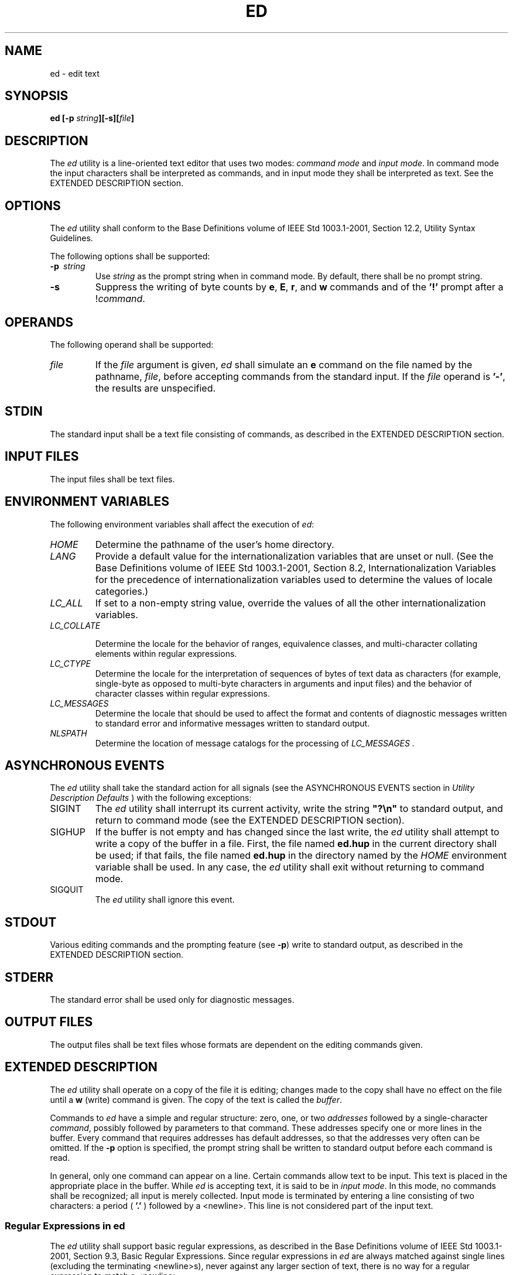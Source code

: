 .\" Copyright (c) 2001-2003 The Open Group, All Rights Reserved 
.TH "ED" 1 2003 "IEEE/The Open Group" "POSIX Programmer's Manual"
.\" ed 
.SH NAME
ed \- edit text
.SH SYNOPSIS
.LP
\fBed\fP \fB[\fP\fB-p\fP \fIstring\fP\fB][\fP\fB-s\fP\fB][\fP\fIfile\fP\fB]\fP
.SH DESCRIPTION
.LP
The \fIed\fP utility is a line-oriented text editor that uses two
modes: \fIcommand mode\fP and \fIinput mode\fP. In command
mode the input characters shall be interpreted as commands, and in
input mode they shall be interpreted as text. See the EXTENDED
DESCRIPTION section.
.SH OPTIONS
.LP
The \fIed\fP utility shall conform to the Base Definitions volume
of IEEE\ Std\ 1003.1-2001, Section 12.2, Utility Syntax Guidelines.
.LP
The following options shall be supported:
.TP 7
\fB-p\ \fP \fIstring\fP
Use \fIstring\fP as the prompt string when in command mode. By default,
there shall be no prompt string.
.TP 7
\fB-s\fP
Suppress the writing of byte counts by \fBe\fP, \fBE\fP, \fBr\fP,
and \fBw\fP commands and of the \fB'!'\fP prompt after
a !\fIcommand\fP.
.sp
.SH OPERANDS
.LP
The following operand shall be supported:
.TP 7
\fIfile\fP
If the \fIfile\fP argument is given, \fIed\fP shall simulate an \fBe\fP
command on the file named by the pathname,
\fIfile\fP, before accepting commands from the standard input. If
the \fIfile\fP operand is \fB'-'\fP, the results are
unspecified.
.sp
.SH STDIN
.LP
The standard input shall be a text file consisting of commands, as
described in the EXTENDED DESCRIPTION section.
.SH INPUT FILES
.LP
The input files shall be text files.
.SH ENVIRONMENT VARIABLES
.LP
The following environment variables shall affect the execution of
\fIed\fP:
.TP 7
\fIHOME\fP
Determine the pathname of the user's home directory.
.TP 7
\fILANG\fP
Provide a default value for the internationalization variables that
are unset or null. (See the Base Definitions volume of
IEEE\ Std\ 1003.1-2001, Section 8.2, Internationalization Variables
for
the precedence of internationalization variables used to determine
the values of locale categories.)
.TP 7
\fILC_ALL\fP
If set to a non-empty string value, override the values of all the
other internationalization variables.
.TP 7
\fILC_COLLATE\fP
.sp
Determine the locale for the behavior of ranges, equivalence classes,
and multi-character collating elements within regular
expressions.
.TP 7
\fILC_CTYPE\fP
Determine the locale for the interpretation of sequences of bytes
of text data as characters (for example, single-byte as
opposed to multi-byte characters in arguments and input files) and
the behavior of character classes within regular
expressions.
.TP 7
\fILC_MESSAGES\fP
Determine the locale that should be used to affect the format and
contents of diagnostic messages written to standard error and
informative messages written to standard output.
.TP 7
\fINLSPATH\fP
Determine the location of message catalogs for the processing of \fILC_MESSAGES
\&.\fP 
.sp
.SH ASYNCHRONOUS EVENTS
.LP
The \fIed\fP utility shall take the standard action for all signals
(see the ASYNCHRONOUS EVENTS section in \fIUtility Description Defaults\fP
) with the following exceptions:
.TP 7
SIGINT
The \fIed\fP utility shall interrupt its current activity, write the
string \fB"?\\n"\fP to standard output, and return to
command mode (see the EXTENDED DESCRIPTION section).
.TP 7
SIGHUP
If the buffer is not empty and has changed since the last write, the
\fIed\fP utility shall attempt to write a copy of the
buffer in a file. First, the file named \fBed.hup\fP in the current
directory shall be used; if that fails, the file named
\fBed.hup\fP in the directory named by the \fIHOME\fP environment
variable shall be used. In any case, the \fIed\fP utility
shall exit without returning to command mode.
.TP 7
SIGQUIT
The \fIed\fP utility shall ignore this event.
.sp
.SH STDOUT
.LP
Various editing commands and the prompting feature (see \fB-p\fP)
write to standard output, as described in the EXTENDED
DESCRIPTION section.
.SH STDERR
.LP
The standard error shall be used only for diagnostic messages.
.SH OUTPUT FILES
.LP
The output files shall be text files whose formats are dependent on
the editing commands given.
.SH EXTENDED DESCRIPTION
.LP
The \fIed\fP utility shall operate on a copy of the file it is editing;
changes made to the copy shall have no effect on the
file until a \fBw\fP (write) command is given. The copy of the text
is called the \fIbuffer\fP.
.LP
Commands to \fIed\fP have a simple and regular structure: zero, one,
or two \fIaddresses\fP followed by a single-character
\fIcommand\fP, possibly followed by parameters to that command. These
addresses specify one or more lines in the buffer. Every
command that requires addresses has default addresses, so that the
addresses very often can be omitted. If the \fB-p\fP option is
specified, the prompt string shall be written to standard output before
each command is read.
.LP
In general, only one command can appear on a line. Certain commands
allow text to be input. This text is placed in the
appropriate place in the buffer. While \fIed\fP is accepting text,
it is said to be in \fIinput mode\fP. In this mode, no
commands shall be recognized; all input is merely collected. Input
mode is terminated by entering a line consisting of two
characters: a period ( \fB'.'\fP ) followed by a <newline>. This line
is not considered part of the input text.
.SS Regular Expressions in ed
.LP
The \fIed\fP utility shall support basic regular expressions, as described
in the Base Definitions volume of
IEEE\ Std\ 1003.1-2001, Section 9.3, Basic Regular Expressions. Since
regular expressions in \fIed\fP are always matched against single
lines (excluding the terminating <newline>s), never
against any larger section of text, there is no way for a regular
expression to match a <newline>.
.LP
A null RE shall be equivalent to the last RE encountered.
.LP
Regular expressions are used in addresses to specify lines, and in
some commands (for example, the \fBs\fP substitute command)
to specify portions of a line to be substituted.
.SS Addresses in ed
.LP
Addressing in \fIed\fP relates to the current line. Generally, the
current line is the last line affected by a command. The
current line number is the address of the current line. If the edit
buffer is not empty, the initial value for the current line
shall be the last line in the edit buffer; otherwise, zero.
.LP
Addresses shall be constructed as follows:
.IP " 1." 4
The period character ( \fB'.'\fP ) shall address the current line.
.LP
.IP " 2." 4
The dollar sign character ( \fB'$'\fP ) shall address the last line
of the edit buffer.
.LP
.IP " 3." 4
The positive decimal number \fIn\fP shall address the \fIn\fPth line
of the edit buffer.
.LP
.IP " 4." 4
The apostrophe-x character pair ( \fB"'x"\fP ) shall address the line
marked with the mark name character \fIx\fP, which
shall be a lowercase letter from the portable character set. It shall
be an error if the character has not been set to mark a line
or if the line that was marked is not currently present in the edit
buffer.
.LP
.IP " 5." 4
A BRE enclosed by slash characters ( \fB'/'\fP ) shall address the
first line found by searching forwards from the line
following the current line toward the end of the edit buffer and stopping
at the first line for which the line excluding the
terminating <newline> matches the BRE. The BRE consisting of a null
BRE delimited by a pair of slash characters shall address
the next line for which the line excluding the terminating <newline>
matches the last BRE encountered. In addition, the
second slash can be omitted at the end of a command line. Within the
BRE, a backslash-slash pair ( \fB"\\/"\fP ) shall represent
a literal slash instead of the BRE delimiter. If necessary, the search
shall wrap around to the beginning of the buffer and
continue up to and including the current line, so that the entire
buffer is searched.
.LP
.IP " 6." 4
A BRE enclosed by question-mark characters ( \fB'?'\fP ) shall address
the first line found by searching backwards from the
line preceding the current line toward the beginning of the edit buffer
and stopping at the first line for which the line excluding
the terminating <newline> matches the BRE. The BRE consisting of a
null BRE delimited by a pair of question-mark characters (
\fB"??"\fP ) shall address the previous line for which the line excluding
the terminating <newline> matches the last BRE
encountered. In addition, the second question-mark can be omitted
at the end of a command line. Within the BRE, a
backslash-question-mark pair ( \fB"\\?"\fP ) shall represent a literal
question mark instead of the BRE delimiter. If necessary,
the search shall wrap around to the end of the buffer and continue
up to and including the current line, so that the entire buffer
is searched.
.LP
.IP " 7." 4
A plus-sign ( \fB'+'\fP ) or hyphen character ( \fB'-'\fP ) followed
by a decimal number shall address the current line
plus or minus the number. A plus-sign or hyphen character not followed
by a decimal number shall address the current line plus or
minus 1.
.LP
.LP
Addresses can be followed by zero or more address offsets, optionally
<blank>-separated. Address offsets are constructed
as follows:
.IP " *" 3
A plus-sign or hyphen character followed by a decimal number shall
add or subtract, respectively, the indicated number of lines
to or from the address. A plus-sign or hyphen character not followed
by a decimal number shall add or subtract 1 to or from the
address.
.LP
.IP " *" 3
A decimal number shall add the indicated number of lines to the address.
.LP
.LP
It shall not be an error for an intermediate address value to be less
than zero or greater than the last line in the edit
buffer. It shall be an error for the final address value to be less
than zero or greater than the last line in the edit buffer. It
shall be an error if a search for a BRE fails to find a matching line.
.LP
Commands accept zero, one, or two addresses. If more than the required
number of addresses are provided to a command that
requires zero addresses, it shall be an error. Otherwise, if more
than the required number of addresses are provided to a command,
the addresses specified first shall be evaluated and then discarded
until the maximum number of valid addresses remain, for the
specified command.
.LP
Addresses shall be separated from each other by a comma ( \fB','\fP
) or semicolon character ( \fB';'\fP ). In the case of
a semicolon separator, the current line ( \fB'.'\fP ) shall be set
to the first address, and only then will the second address
be calculated. This feature can be used to determine the starting
line for forwards and backwards searches; see rules 5. and 6.
.LP
Addresses can be omitted on either side of the comma or semicolon
separator, in which case the resulting address pairs shall be
as follows:
.TS C
center; l l.
\fBSpecified\fP	\fBResulting\fP
,	1 , $,
addr	1 , addr
addr ,	addr , addr
;	. ; $
; addr	. ; addr
addr ;	addr ; addr
.TE
.LP
Any <blank>s included between addresses, address separators, or address
offsets shall be ignored.
.SS Commands in ed
.LP
In the following list of \fIed\fP commands, the default addresses
are shown in parentheses. The number of addresses shown in
the default shall be the number expected by the command. The parentheses
are not part of the address; they show that the given
addresses are the default.
.LP
It is generally invalid for more than one command to appear on a line.
However, any command (except \fBe\fP, \fBE\fP,
\fBf\fP, \fBq\fP, \fBQ\fP, \fBr\fP, \fBw\fP, and \fB!\fP) can be suffixed
by the letter \fBl\fP, \fBn\fP, or \fBp\fP; in
which case, except for the \fBl\fP, \fBn\fP, and \fBp\fP commands,
the command shall be executed and then the new current line
shall be written as described below under the \fBl\fP, \fBn\fP, and
\fBp\fP commands. When an \fBl\fP, \fBn\fP, or \fBp\fP
suffix is used with an \fBl\fP, \fBn\fP, or \fBp\fP command, the command
shall write to standard output as described below, but
it is unspecified whether the suffix writes the current line again
in the requested format or whether the suffix has no effect. For
example, the \fBpl\fP command (base \fBp\fP command with an \fBl\fP
suffix) shall either write just the current line or write it
twice-once as specified for \fBp\fP and once as specified for \fBl\fP.
Also, the \fBg\fP, \fBG\fP, \fBv\fP, and \fBV\fP
commands shall take a command as a parameter.
.LP
Each address component can be preceded by zero or more <blank>s. The
command letter can be preceded by zero or more
<blank>s. If a suffix letter ( \fBl\fP, \fBn\fP, or \fBp\fP) is given,
the application shall ensure that it immediately
follows the command.
.LP
The \fBe\fP, \fBE\fP, \fBf\fP, \fBr\fP, and \fBw\fP commands shall
take an optional \fIfile\fP parameter, separated from
the command letter by one or more <blank>s.
.LP
If changes have been made in the buffer since the last \fBw\fP command
that wrote the entire buffer, \fIed\fP shall warn the
user if an attempt is made to destroy the editor buffer via the \fBe\fP
or \fBq\fP commands. The \fIed\fP utility shall write
the string:
.sp
.RS
.nf

\fB"?\\n"
\fP
.fi
.RE
.LP
(followed by an explanatory message if \fIhelp mode\fP has been enabled
via the \fBH\fP command) to standard output and shall
continue in command mode with the current line number unchanged. If
the \fBe\fP or \fBq\fP command is repeated with no
intervening command, it shall take effect.
.LP
If a terminal disconnect is detected:
.IP " *" 3
If the buffer is not empty and has changed since the last write, the
\fIed\fP utility shall attempt to write a copy of the
buffer to a file named \fBed.hup\fP in the current directory. If this
write fails, \fIed\fP shall attempt to write a copy of the
buffer to a filename \fBed.hup\fP in the directory named by the \fIHOME\fP
environment variable. If both these attempts fail,
\fIed\fP shall exit without saving the buffer.
.LP
.IP " *" 3
The \fIed\fP utility shall not write the file to the currently remembered
pathname or return to command mode, and shall
terminate with a non-zero exit status.
.LP
.LP
If an end-of-file is detected on standard input:
.IP " *" 3
If the \fIed\fP utility is in input mode, \fIed\fP shall terminate
input mode and return to command mode. It is unspecified if
any partially entered lines (that is, input text without a terminating
<newline>) are discarded from the input text.
.LP
.IP " *" 3
If the \fIed\fP utility is in command mode, it shall act as if a \fBq\fP
command had been entered.
.LP
.LP
If the closing delimiter of an RE or of a replacement string (for
example, \fB'/'\fP ) in a \fBg\fP, \fBG\fP, \fBs\fP,
\fBv\fP, or \fBV\fP command would be the last character before a <newline>,
that delimiter can be omitted, in which case
the addressed line shall be written. For example, the following pairs
of commands are equivalent:
.sp
.RS
.nf

\fBs/s1/s2   s/s1/s2/p
g/s1      g/s1/p
?s1       ?s1?
\fP
.fi
.RE
.LP
If an invalid command is entered, \fIed\fP shall write the string:
.sp
.RS
.nf

\fB"?\\n"
\fP
.fi
.RE
.LP
(followed by an explanatory message if \fIhelp mode\fP has been enabled
via the \fBH\fP command) to standard output and shall
continue in command mode with the current line number unchanged.
.SS Append Command
.TP 7
\fISynopsis\fP:
.sp
.RS
.nf

\fB(.)a
<\fP\fItext\fP\fB>
\&.
\fP
.fi
.RE
.sp
.LP
The \fBa\fP command shall read the given text and append it after
the addressed line; the current line number shall become the
address of the last inserted line or, if there were none, the addressed
line. Address 0 shall be valid for this command; it shall
cause the appended text to be placed at the beginning of the buffer.
.SS Change Command
.TP 7
\fISynopsis\fP:
.sp
.RS
.nf

\fB(.,.)c
<\fP\fItext\fP\fB>
\&.
\fP
.fi
.RE
.sp
.LP
The \fBc\fP command shall delete the addressed lines, then accept
input text that replaces these lines; the current line shall
be set to the address of the last line input; or, if there were none,
at the line after the last line deleted; if the lines deleted
were originally at the end of the buffer, the current line number
shall be set to the address of the new last line; if no lines
remain in the buffer, the current line number shall be set to zero.
Address 0 shall be valid for this command; it shall be
interpreted as if address 1 were specified.
.SS Delete Command
.TP 7
\fISynopsis\fP:
.sp
.RS
.nf

\fB(.,.)d
\fP
.fi
.RE
.sp
.LP
The \fBd\fP command shall delete the addressed lines from the buffer.
The address of the line after the last line deleted shall
become the current line number; if the lines deleted were originally
at the end of the buffer, the current line number shall be set
to the address of the new last line; if no lines remain in the buffer,
the current line number shall be set to zero.
.SS Edit Command
.TP 7
\fISynopsis\fP:
.sp
.RS
.nf

\fBe\fP \fB[\fP\fIfile\fP\fB]\fP
.fi
.RE
.sp
.LP
The \fBe\fP command shall delete the entire contents of the buffer
and then read in the file named by the pathname \fIfile\fP.
The current line number shall be set to the address of the last line
of the buffer. If no pathname is given, the currently
remembered pathname, if any, shall be used (see the \fBf\fP command).
The number of bytes read shall be written to standard
output, unless the \fB-s\fP option was specified, in the following
format:
.sp
.RS
.nf

\fB"%d\\n", <\fP\fInumber of bytes read\fP\fB>
\fP
.fi
.RE
.LP
The name \fIfile\fP shall be remembered for possible use as a default
pathname in subsequent \fBe\fP, \fBE\fP, \fBr\fP, and
\fBw\fP commands. If \fIfile\fP is replaced by \fB'!'\fP, the rest
of the line shall be taken to be a shell command line
whose output is to be read. Such a shell command line shall not be
remembered as the current \fIfile\fP. All marks shall be
discarded upon the completion of a successful \fBe\fP command. If
the buffer has changed since the last time the entire buffer was
written, the user shall be warned, as described previously.
.SS Edit Without Checking Command
.TP 7
\fISynopsis\fP:
.sp
.RS
.nf

\fBE\fP \fB[\fP\fIfile\fP\fB]\fP
.fi
.RE
.sp
.LP
The \fBE\fP command shall possess all properties and restrictions
of the \fBe\fP command except that the editor shall not
check to see whether any changes have been made to the buffer since
the last \fBw\fP command.
.SS Filename Command
.TP 7
\fISynopsis\fP:
.sp
.RS
.nf

\fBf\fP \fB[\fP\fIfile\fP\fB]\fP
.fi
.RE
.sp
.LP
If \fIfile\fP is given, the \fBf\fP command shall change the currently
remembered pathname to \fIfile\fP; whether the name is
changed or not, it shall then write the (possibly new) currently remembered
pathname to the standard output in the following
format:
.sp
.RS
.nf

\fB"%s\\n", <\fP\fIpathname\fP\fB>
\fP
.fi
.RE
.LP
The current line number shall be unchanged.
.SS Global Command
.TP 7
\fISynopsis\fP:
.sp
.RS
.nf

\fB(1,$)g/\fP\fIRE\fP\fB/\fP\fIcommand list\fP
.fi
.RE
.sp
.LP
In the \fBg\fP command, the first step shall be to mark every line
for which the line excluding the terminating <newline>
matches the given RE. Then, going sequentially from the beginning
of the file to the end of the file, the given \fIcommand list\fP
shall be executed for each marked line, with the current line number
set to the address of that line. Any line modified by the
\fIcommand list\fP shall be unmarked. When the \fBg\fP command completes,
the current line number shall have the value assigned
by the last command in the \fIcommand list\fP. If there were no matching
lines, the current line number shall not be changed. A
single command or the first of a list of commands shall appear on
the same line as the global command. All lines of a multi-line
list except the last line shall be ended with a backslash preceding
the terminating <newline>; the \fBa\fP, \fBi\fP, and
\fBc\fP commands and associated input are permitted. The \fB'.'\fP
terminating input mode can be omitted if it would be the
last line of the \fIcommand list\fP. An empty \fIcommand list\fP shall
be equivalent to the \fBp\fP command. The use of the
\fBg\fP, \fBG\fP, \fBv\fP, \fBV\fP, and \fB!\fP commands in the \fIcommand
list\fP produces undefined results. Any character
other than <space> or <newline> can be used instead of a slash to
delimit the RE. Within the RE, the RE delimiter
itself can be used as a literal character if it is preceded by a backslash.
.SS Interactive Global Command
.TP 7
\fISynopsis\fP:
.sp
.RS
.nf

\fB(1,$)G/\fP\fIRE\fP\fB/
\fP
.fi
.RE
.sp
.LP
In the \fBG\fP command, the first step shall be to mark every line
for which the line excluding the terminating <newline>
matches the given RE. Then, for every such line, that line shall be
written, the current line number shall be set to the address of
that line, and any one command (other than one of the \fBa\fP, \fBc\fP,
\fBi\fP, \fBg\fP, \fBG\fP, \fBv\fP, and \fBV\fP
commands) shall be read and executed. A <newline> shall act as a null
command (causing no action to be taken on the current
line); an \fB'&'\fP shall cause the re-execution of the most recent
non-null command executed within the current invocation
of \fBG\fP. Note that the commands input as part of the execution
of the \fBG\fP command can address and affect any lines in the
buffer. Any line modified by the command shall be unmarked. The final
value of the current line number shall be the value set by
the last command successfully executed. (Note that the last command
successfully executed shall be the \fBG\fP command itself if a
command fails or the null command is specified.) If there were no
matching lines, the current line number shall not be changed. The
\fBG\fP command can be terminated by a SIGINT signal. Any character
other than <space> or <newline> can be used
instead of a slash to delimit the RE and the replacement. Within the
RE, the RE delimiter itself can be used as a literal character
if it is preceded by a backslash.
.SS Help Command
.TP 7
\fISynopsis\fP:
.sp
.RS
.nf

\fBh
\fP
.fi
.RE
.sp
.LP
The \fBh\fP command shall write a short message to standard output
that explains the reason for the most recent \fB'?'\fP
notification. The current line number shall be unchanged.
.SS Help-Mode Command
.TP 7
\fISynopsis\fP:
.sp
.RS
.nf

\fBH
\fP
.fi
.RE
.sp
.LP
The \fBH\fP command shall cause \fIed\fP to enter a mode in which
help messages (see the \fBh\fP command) shall be written to
standard output for all subsequent \fB'?'\fP notifications. The \fBH\fP
command alternately shall turn this mode on and off; it
is initially off. If the help-mode is being turned on, the \fBH\fP
command also explains the previous \fB'?'\fP notification,
if there was one. The current line number shall be unchanged.
.SS Insert Command
.TP 7
\fISynopsis\fP:
.sp
.RS
.nf

\fB(.)i
<\fP\fItext\fP\fB>
\&.
\fP
.fi
.RE
.sp
.LP
The \fBi\fP command shall insert the given text before the addressed
line; the current line is set to the last inserted line
or, if there was none, to the addressed line. This command differs
from the \fBa\fP command only in the placement of the input
text. Address 0 shall be valid for this command; it shall be interpreted
as if address 1 were specified.
.SS Join Command
.TP 7
\fISynopsis\fP:
.sp
.RS
.nf

\fB(.,.+1)j
\fP
.fi
.RE
.sp
.LP
The \fBj\fP command shall join contiguous lines by removing the appropriate
<newline>s. If exactly one address is given,
this command shall do nothing. If lines are joined, the current line
number shall be set to the address of the joined line;
otherwise, the current line number shall be unchanged.
.SS Mark Command
.TP 7
\fISynopsis\fP:
.sp
.RS
.nf

\fB(.)k\fP\fIx\fP
.fi
.RE
.sp
.LP
The \fBk\fP command shall mark the addressed line with name \fIx\fP,
which the application shall ensure is a lowercase letter
from the portable character set. The address \fB"'x"\fP shall then
refer to this line; the current line number shall be
unchanged.
.SS List Command
.TP 7
\fISynopsis\fP:
.sp
.RS
.nf

\fB(.,.)l
\fP
.fi
.RE
.sp
.LP
The \fBl\fP command shall write to standard output the addressed lines
in a visually unambiguous form. The characters listed in
the Base Definitions volume of IEEE\ Std\ 1003.1-2001, Table 5-1,
Escape Sequences and Associated Actions ( \fB'\\\\'\fP,
\fB'\\a'\fP, \fB'\\b'\fP, \fB'\\f'\fP, \fB'\\r'\fP, \fB'\\t'\fP,
\fB'\\v'\fP ) shall be written as the
corresponding escape sequence; the \fB'\\n'\fP in that table is not
applicable. Non-printable characters not in the table shall
be written as one three-digit octal number (with a preceding backslash
character) for each byte in the character (most significant
byte first). If the size of a byte on the system is greater than nine
bits, the format used for non-printable characters is
implementation-defined.
.LP
Long lines shall be folded, with the point of folding indicated by
<newline> preceded by a backslash; the length at which
folding occurs is unspecified, but should be appropriate for the output
device. The end of each line shall be marked with a
\fB'$'\fP, and \fB'$'\fP characters within the text shall be written
with a preceding backslash. An \fBl\fP command can be
appended to any other command other than \fBe\fP, \fBE\fP, \fBf\fP,
\fBq\fP, \fBQ\fP, \fBr\fP, \fBw\fP, or \fB!\fP. The
current line number shall be set to the address of the last line written.
.SS Move Command
.TP 7
\fISynopsis\fP:
.sp
.RS
.nf

\fB(.,.)m\fP\fIaddress\fP
.fi
.RE
.sp
.LP
The \fBm\fP command shall reposition the addressed lines after the
line addressed by \fIaddress\fP. Address 0 shall be valid
for \fIaddress\fP and cause the addressed lines to be moved to the
beginning of the buffer. It shall be an error if address
\fIaddress\fP falls within the range of moved lines. The current line
number shall be set to the address of the last line
moved.
.SS Number Command
.TP 7
\fISynopsis\fP:
.sp
.RS
.nf

\fB(.,.)n
\fP
.fi
.RE
.sp
.LP
The \fBn\fP command shall write to standard output the addressed lines,
preceding each line by its line number and a
<tab>; the current line number shall be set to the address of the
last line written. The \fBn\fP command can be appended to
any command other than \fBe\fP, \fBE\fP, \fBf\fP, \fBq\fP, \fBQ\fP,
\fBr\fP, \fBw\fP, or \fB!\fP.
.SS Print Command
.TP 7
\fISynopsis\fP:
.sp
.RS
.nf

\fB(.,.)p
\fP
.fi
.RE
.sp
.LP
The \fBp\fP command shall write to standard output the addressed lines;
the current line number shall be set to the address of
the last line written. The \fBp\fP command can be appended to any
command other than \fBe\fP, \fBE\fP, \fBf\fP, \fBq\fP,
\fBQ\fP, \fBr\fP, \fBw\fP, or \fB!\fP.
.SS Prompt Command
.TP 7
\fISynopsis\fP:
.sp
.RS
.nf

\fBP
\fP
.fi
.RE
.sp
.LP
The \fBP\fP command shall cause \fIed\fP to prompt with an asterisk
( \fB'*'\fP ) (or \fIstring\fP, if \fB-p\fP is
specified) for all subsequent commands. The \fBP\fP command alternatively
shall turn this mode on and off; it shall be initially
on if the \fB-p\fP option is specified; otherwise, off. The current
line number shall be unchanged.
.SS Quit Command
.TP 7
\fISynopsis\fP:
.sp
.RS
.nf

\fBq
\fP
.fi
.RE
.sp
.LP
The \fBq\fP command shall cause \fIed\fP to exit. If the buffer has
changed since the last time the entire buffer was written,
the user shall be warned, as described previously.
.SS Quit Without Checking Command
.TP 7
\fISynopsis\fP:
.sp
.RS
.nf

\fBQ
\fP
.fi
.RE
.sp
.LP
The \fBQ\fP command shall cause \fIed\fP to exit without checking
whether changes have been made in the buffer since the last
\fBw\fP command.
.SS Read Command
.TP 7
\fISynopsis\fP:
.sp
.RS
.nf

\fB($)r\fP \fB[\fP\fIfile\fP\fB]\fP
.fi
.RE
.sp
.LP
The \fBr\fP command shall read in the file named by the pathname \fIfile\fP
and append it after the addressed line. If no
\fIfile\fP argument is given, the currently remembered pathname, if
any, shall be used (see the \fBe\fP and \fBf\fP commands).
The currently remembered pathname shall not be changed unless there
is no remembered pathname. Address 0 shall be valid for
\fBr\fP and shall cause the file to be read at the beginning of the
buffer. If the read is successful, and \fB-s\fP was not
specified, the number of bytes read shall be written to standard output
in the following format:
.sp
.RS
.nf

\fB"%d\\n", <\fP\fInumber of bytes read\fP\fB>
\fP
.fi
.RE
.LP
The current line number shall be set to the address of the last line
read in. If \fIfile\fP is replaced by \fB'!'\fP, the
rest of the line shall be taken to be a shell command line whose output
is to be read. Such a shell command line shall not be
remembered as the current pathname.
.SS Substitute Command
.TP 7
\fISynopsis\fP:
.sp
.RS
.nf

\fB(.,.)s/\fP\fIRE\fP\fB/\fP\fIreplacement\fP\fB/\fP\fIflags\fP
.fi
.RE
.sp
.LP
The \fBs\fP command shall search each addressed line for an occurrence
of the specified RE and replace either the first or all
(non-overlapped) matched strings with the \fIreplacement\fP; see the
following description of the \fBg\fP suffix. It is an error
if the substitution fails on every addressed line. Any character other
than <space> or <newline> can be used instead of
a slash to delimit the RE and the replacement. Within the RE, the
RE delimiter itself can be used as a literal character if it is
preceded by a backslash. The current line shall be set to the address
of the last line on which a substitution occurred.
.LP
An ampersand ( \fB'&'\fP ) appearing in the \fIreplacement\fP shall
be replaced by the string matching the RE on the
current line. The special meaning of \fB'&'\fP in this context can
be suppressed by preceding it by backslash. As a more
general feature, the characters \fB'\\n'\fP, where \fIn\fP is a digit,
shall be replaced by the text matched by the
corresponding back-reference expression. When the character \fB'%'\fP
is the only character in the \fIreplacement\fP, the
\fIreplacement\fP used in the most recent substitute command shall
be used as the \fIreplacement\fP in the current substitute
command; if there was no previous substitute command, the use of \fB'%'\fP
in this manner shall be an error. The \fB'%'\fP
shall lose its special meaning when it is in a replacement string
of more than one character or is preceded by a backslash. For
each backslash ( \fB'\\'\fP ) encountered in scanning \fIreplacement\fP
from beginning to end, the following character shall
lose its special meaning (if any). It is unspecified what special
meaning is given to any character other than \fB'&'\fP,
\fB'\\'\fP, \fB'%'\fP, or digits.
.LP
A line can be split by substituting a <newline> into it. The application
shall ensure it escapes the <newline> in
the \fIreplacement\fP by preceding it by backslash. Such substitution
cannot be done as part of a \fBg\fP or \fBv\fP \fIcommand
list\fP. The current line number shall be set to the address of the
last line on which a substitution is performed. If no
substitution is performed, the current line number shall be unchanged.
If a line is split, a substitution shall be considered to
have been performed on each of the new lines for the purpose of determining
the new current line number. A substitution shall be
considered to have been performed even if the replacement string is
identical to the string that it replaces.
.LP
The application shall ensure that the value of \fIflags\fP is zero
or more of:
.TP 7
\fIcount\fP
Substitute for the \fIcount\fPth occurrence only of the RE found on
each addressed line.
.TP 7
\fBg\fP
Globally substitute for all non-overlapping instances of the RE rather
than just the first one. If both \fBg\fP and
\fIcount\fP are specified, the results are unspecified.
.TP 7
\fBl\fP
Write to standard output the final line in which a substitution was
made. The line shall be written in the format specified for
the \fBl\fP command.
.TP 7
\fBn\fP
Write to standard output the final line in which a substitution was
made. The line shall be written in the format specified for
the \fBn\fP command.
.TP 7
\fBp\fP
Write to standard output the final line in which a substitution was
made. The line shall be written in the format specified for
the \fBp\fP command.
.sp
.SS Copy Command
.TP 7
\fISynopsis\fP:
.sp
.RS
.nf

\fB(.,.)t\fP\fIaddress\fP
.fi
.RE
.sp
.LP
The \fBt\fP command shall be equivalent to the \fBm\fP command, except
that a copy of the addressed lines shall be placed
after address \fIaddress\fP (which can be 0); the current line number
shall be set to the address of the last line added.
.SS Undo Command
.TP 7
\fISynopsis\fP:
.sp
.RS
.nf

\fBu
\fP
.fi
.RE
.sp
.LP
The \fBu\fP command shall nullify the effect of the most recent command
that modified anything in the buffer, namely the most
recent \fBa\fP, \fBc\fP, \fBd\fP, \fBg\fP, \fBi\fP, \fBj\fP, \fBm\fP,
\fBr\fP, \fBs\fP, \fBt\fP, \fBu\fP, \fBv\fP,
\fBG\fP, or \fBV\fP command. All changes made to the buffer by a \fBg\fP,
\fBG\fP, \fBv\fP, or \fBV\fP global command shall
be undone as a single change; if no changes were made by the global
command (such as with \fBg\fP/RE/ \fBp\fP), the \fBu\fP
command shall have no effect. The current line number shall be set
to the value it had immediately before the command being undone
started.
.SS Global Non-Matched Command
.TP 7
\fISynopsis\fP:
.sp
.RS
.nf

\fB(1,$)v/\fP\fIRE\fP\fB/\fP\fIcommand list\fP
.fi
.RE
.sp
.LP
This command shall be equivalent to the global command \fBg\fP except
that the lines that are marked during the first step
shall be those for which the line excluding the terminating <newline>
does not match the RE.
.SS Interactive Global Not-Matched Command
.TP 7
\fISynopsis\fP:
.sp
.RS
.nf

\fB(1,$)V/\fP\fIRE\fP\fB/
\fP
.fi
.RE
.sp
.LP
This command shall be equivalent to the interactive global command
\fBG\fP except that the lines that are marked during the
first step shall be those for which the line excluding the terminating
<newline> does not match the RE.
.SS Write Command
.TP 7
\fISynopsis\fP:
.sp
.RS
.nf

\fB(1,$)w\fP \fB[\fP\fIfile\fP\fB]
\fP
.fi
.RE
.sp
.LP
The \fBw\fP command shall write the addressed lines into the file
named by the pathname \fIfile\fP. The command shall create
the file, if it does not exist, or shall replace the contents of the
existing file. The currently remembered pathname shall not be
changed unless there is no remembered pathname. If no pathname is
given, the currently remembered pathname, if any, shall be used
(see the \fBe\fP and \fBf\fP commands); the current line number shall
be unchanged. If the command is successful, the number of
bytes written shall be written to standard output, unless the \fB-s\fP
option was specified, in the following format:
.sp
.RS
.nf

\fB"%d\\n", <\fP\fInumber of bytes written\fP\fB>
\fP
.fi
.RE
.LP
If \fIfile\fP begins with \fB'!'\fP, the rest of the line shall be
taken to be a shell command line whose standard input
shall be the addressed lines. Such a shell command line shall not
be remembered as the current pathname. This usage of the write
command with \fB'!'\fP shall not be considered as a "last \fBw\fP
command that wrote the entire buffer", as described
previously; thus, this alone shall not prevent the warning to the
user if an attempt is made to destroy the editor buffer via the
\fBe\fP or \fBq\fP commands.
.SS Line Number Command
.TP 7
\fISynopsis\fP:
.sp
.RS
.nf

\fB($)=
\fP
.fi
.RE
.sp
.LP
The line number of the addressed line shall be written to standard
output in the following format:
.sp
.RS
.nf

\fB"%d\\n", <\fP\fIline number\fP\fB>
\fP
.fi
.RE
.LP
The current line number shall be unchanged by this command.
.SS Shell Escape Command
.TP 7
\fISynopsis\fP:
.sp
.RS
.nf

\fB!\fP\fIcommand\fP
.fi
.RE
.sp
.LP
The remainder of the line after the \fB'!'\fP shall be sent to the
command interpreter to be interpreted as a shell command
line. Within the text of that shell command line, the unescaped character
\fB'%'\fP shall be replaced with the remembered
pathname; if a \fB'!'\fP appears as the first character of the command,
it shall be replaced with the text of the previous shell
command executed via \fB'!'\fP . Thus, \fB"!!"\fP shall repeat the
previous !\fIcommand\fP. If any replacements of
\fB'%'\fP or \fB'!'\fP are performed, the modified line shall be written
to the standard output before \fIcommand\fP is
executed. The \fB!\fP command shall write:
.sp
.RS
.nf

\fB"!\\n"
\fP
.fi
.RE
.LP
to standard output upon completion, unless the \fB-s\fP option is
specified. The current line number shall be unchanged.
.SS Null Command
.TP 7
\fISynopsis\fP:
.sp
.RS
.nf

\fB(.+1)
\fP
.fi
.RE
.sp
.LP
An address alone on a line shall cause the addressed line to be written.
A <newline> alone shall be equivalent to
\fB"+1p"\fP . The current line number shall be set to the address
of the written line.
.SH EXIT STATUS
.LP
The following exit values shall be returned:
.TP 7
\ 0
Successful completion without any file or command errors.
.TP 7
>0
An error occurred.
.sp
.SH CONSEQUENCES OF ERRORS
.LP
When an error in the input script is encountered, or when an error
is detected that is a consequence of the data (not) present
in the file or due to an external condition such as a read or write
error:
.IP " *" 3
If the standard input is a terminal device file, all input shall be
flushed, and a new command read.
.LP
.IP " *" 3
If the standard input is a regular file, \fIed\fP shall terminate
with a non-zero exit status.
.LP
.LP
\fIThe following sections are informative.\fP
.SH APPLICATION USAGE
.LP
Because of the extremely terse nature of the default error messages,
the prudent script writer begins the \fIed\fP input
commands with an \fBH\fP command, so that if any errors do occur at
least some clue as to the cause is made available.
.LP
In previous versions, an obsolescent \fB-\fP option was described.
This is no longer specified. Applications should use the
\fB-s\fP option. Using \fB-\fP as a \fIfile\fP operand now produces
unspecified results. This allows implementations to continue
to support the former required behavior.
.SH EXAMPLES
.LP
None.
.SH RATIONALE
.LP
The initial description of this utility was adapted from the SVID.
It contains some features not found in Version 7 or
BSD-derived systems. Some of the differences between the POSIX and
BSD \fIed\fP utilities include, but need not be limited to:
.IP " *" 3
The BSD \fB-\fP option does not suppress the \fB'!'\fP prompt after
a \fB!\fP command.
.LP
.IP " *" 3
BSD does not support the special meanings of the \fB'%'\fP and \fB'!'\fP
characters within a \fB!\fP command.
.LP
.IP " *" 3
BSD does not support the \fIaddresses\fP \fB';'\fP and \fB','\fP .
.LP
.IP " *" 3
BSD allows the command/suffix pairs \fBpp\fP, \fBll\fP, and so on,
which are unspecified in this volume of
IEEE\ Std\ 1003.1-2001.
.LP
.IP " *" 3
BSD does not support the \fB'!'\fP character part of the \fBe\fP,
\fBr\fP, or \fBw\fP commands.
.LP
.IP " *" 3
A failed \fBg\fP command in BSD sets the line number to the last line
searched if there are no matches.
.LP
.IP " *" 3
BSD does not default the \fIcommand list\fP to the \fBp\fP command.
.LP
.IP " *" 3
BSD does not support the \fBG\fP, \fBh\fP, \fBH\fP, \fBn\fP, or \fBV\fP
commands.
.LP
.IP " *" 3
On BSD, if there is no inserted text, the insert command changes the
current line to the referenced line -1; that is, the line
before the specified line.
.LP
.IP " *" 3
On BSD, the \fIjoin\fP command with only a single address changes
the current line to that
address.
.LP
.IP " *" 3
BSD does not support the \fBP\fP command; moreover, in BSD it is synonymous
with the \fBp\fP command.
.LP
.IP " *" 3
BSD does not support the \fIundo\fP of the commands \fBj\fP, \fBm\fP,
\fBr\fP, \fBs\fP, or \fBt\fP.
.LP
.IP " *" 3
The Version 7 \fIed\fP command \fBW\fP, and the BSD \fIed\fP commands
\fBW\fP, \fBwq\fP, and \fBz\fP are not present in
this volume of IEEE\ Std\ 1003.1-2001.
.LP
.LP
The \fB-s\fP option was added to allow the functionality of the now
withdrawn \fB-\fP option in a manner compatible with the
Utility Syntax Guidelines.
.LP
In early proposals there was a limit, {ED_FILE_MAX}, that described
the historical limitations of some \fIed\fP utilities in
their handling of large files; some of these have had problems with
files larger than 100000 bytes. It was this limitation that
prompted much of the desire to include a \fIsplit\fP command in this
volume of
IEEE\ Std\ 1003.1-2001. Since this limit was removed, this volume
of IEEE\ Std\ 1003.1-2001 requires that
implementations document the file size limits imposed by \fIed\fP
in the conformance document. The limit {ED_LINE_MAX} was also
removed; therefore, the global limit {LINE_MAX} is used for input
and output lines.
.LP
The manner in which the \fBl\fP command writes non-printable characters
was changed to avoid the historical
backspace-overstrike method. On video display terminals, the overstrike
is ambiguous because most terminals simply replace
overstruck characters, making the \fBl\fP format not useful for its
intended purpose of unambiguously understanding the content of
the line. The historical backslash escapes were also ambiguous. (The
string \fB"a\\0011"\fP could represent a line containing
those six characters or a line containing the three characters \fB'a'\fP,
a byte with a binary value of 1, and a 1.) In the
format required here, a backslash appearing in the line is written
as \fB"\\\\"\fP so that the output is truly unambiguous. The
method of marking the ends of lines was adopted from the \fIex\fP
editor and is required for
any line ending in <space>s; the \fB'$'\fP is placed on all lines
so that a real \fB'$'\fP at the end of a line cannot
be misinterpreted.
.LP
Systems with bytes too large to fit into three octal digits must devise
other means of displaying non-printable characters.
Consideration was given to requiring that the number of octal digits
be large enough to hold a byte, but this seemed to be too
confusing for applications on the vast majority of systems where three
digits are adequate. It would be theoretically possible for
the application to use the \fIgetconf\fP utility to find out the CHAR_BIT
value and deal
with such an algorithm; however, there is really no portable way that
an application can use the octal values of the bytes across
various coded character sets, so the additional specification was
not worthwhile.
.LP
The description of how a NUL is written was removed. The NUL character
cannot be in text files, and this volume of
IEEE\ Std\ 1003.1-2001 should not dictate behavior in the case of
undefined, erroneous input.
.LP
Unlike some of the other editing utilities, the filenames accepted
by the \fBE\fP, \fBe\fP, \fBR\fP, and \fBr\fP commands
are not patterns.
.LP
Early proposals stated that the \fB-p\fP option worked only when standard
input was associated with a terminal device. This has
been changed to conform to historical implementations, thereby allowing
applications to interpose themselves between a user and the
\fIed\fP utility.
.LP
The form of the substitute command that uses the \fBn\fP suffix was
limited in some historical documentation (where this was
described incorrectly as "backreferencing"). This limit has been omitted
because there is no reason why an editor processing
lines of {LINE_MAX} length should have this restriction. The command
\fBs/x/X/2047\fP should be able to substitute the 2047th
occurrence of \fB'x'\fP on a line.
.LP
The use of printing commands with printing suffixes (such as \fBpn\fP,
\fBlp\fP, and so on) was made unspecified because
BSD-based systems allow this, whereas System V does not.
.LP
Some BSD-based systems exit immediately upon receipt of end-of-file
if all of the lines in the file have been deleted. Since
this volume of IEEE\ Std\ 1003.1-2001 refers to the \fBq\fP command
in this instance, such behavior is not allowed.
.LP
Some historical implementations returned exit status zero even if
command errors had occurred; this is not allowed by this
volume of IEEE\ Std\ 1003.1-2001.
.LP
Some historical implementations contained a bug that allowed a single
period to be entered in input mode as <backslash>
<period> <newline>. This is not allowed by \fIed\fP because there
is no description of escaping any of the characters
in input mode; backslashes are entered into the buffer exactly as
typed. The typical method of entering a single period has been to
precede it with another character and then use the substitute command
to delete that character.
.LP
It is difficult under some modes of some versions of historical operating
system terminal drivers to distinguish between an
end-of-file condition and terminal disconnect. IEEE\ Std\ 1003.1-2001
does not require implementations to distinguish
between the two situations, which permits historical implementations
of the \fIed\fP utility on historical platforms to conform.
Implementations are encouraged to distinguish between the two, if
possible, and take appropriate action on terminal disconnect.
.LP
Historically, \fIed\fP accepted a zero address for the \fBa\fP and
\fBr\fP commands in order to insert text at the start of
the edit buffer. When the buffer was empty the command \fB.=\fP returned
zero. IEEE\ Std\ 1003.1-2001 requires conformance
to historical practice.
.LP
For consistency with the \fBa\fP and \fBr\fP commands and better user
functionality, the \fBi\fP and \fBc\fP commands must
also accept an address of 0, in which case 0\fIi\fP is treated as
1\fIi\fP and likewise for the \fBc\fP command.
.LP
All of the following are valid addresses:
.TP 7
\fB+++\fP
Three lines after the current line.
.TP 7
\fB/\fP\fIpattern\fP\fB/-\fP
One line before the next occurrence of pattern.
.TP 7
\fB-2\fP
Two lines before the current line.
.TP 7
\fB3\ ----\ 2\fP
Line one (note the intermediate negative address).
.TP 7
\fB1\ 2\ 3\fP
Line six.
.sp
.LP
Any number of addresses can be provided to commands taking addresses;
for example, \fB"1,2,3,4,5p"\fP prints lines 4 and 5,
because two is the greatest valid number of addresses accepted by
the \fBprint\fP command. This, in combination with the semicolon
delimiter, permits users to create commands based on ordered patterns
in the file. For example, the command \fB"3;/foo/;+2p"\fP
will display the first line after line 3 that contains the pattern
\fIfoo\fP, plus the next two lines. Note that the address
\fB"3;"\fP must still be evaluated before being discarded, because
the search origin for the \fB"/foo/"\fP command depends on
this.
.LP
Historically, \fIed\fP disallowed address chains, as discussed above,
consisting solely of comma or semicolon separators; for
example, \fB",,,"\fP or \fB";;;"\fP were considered an error. For
consistency of address specification, this restriction is
removed. The following table lists some of the address forms now possible:
.TS C
center; l2 l2 l2 l2 l.
\fBAddress\fP	\fBAddr1\fP	\fBAddr2\fP	\fBStatus\fP	\fBComment\fP
7,	7	7	Historical	\ 
7,5,	5	5	Historical	\ 
7,5,9	5	9	Historical	\ 
7,9	7	9	Historical	\ 
7,+	7	8	Historical	\ 
,	1	$	Historical	\ 
,7	1	7	Extension	\ 
,,	$	$	Extension	\ 
,;	$	$	Extension	\ 
7;	7	7	Historical	\ 
7;5;	5	5	Historical	\ 
7;5;9	5	9	Historical	\ 
7;5,9	5	9	Historical	\ 
7;$;4	$	4	Historical	Valid, but erroneous.
7;9	7	9	Historical	\ 
7;+	7	8	Historical	\ 
;	.	$	Historical	\ 
;7	.	7	Extension	\ 
;;	$	$	Extension	\ 
;,	$	$	Extension	\ 
.TE
.LP
Historically, values could be added to addresses by including them
after one or more <blank>s; for example,
\fB"3\ -\ 5p"\fP wrote the seventh line of the file, and \fB"/foo/\ 5"\fP
was the same as \fB"5\ /foo/"\fP
\&. However, only absolute values could be added; for example, \fB"5\ /foo/"\fP
was an error. IEEE\ Std\ 1003.1-2001
requires conformance to historical practice.
.LP
Historically, \fIed\fP accepted the \fB'^'\fP character as an address,
in which case it was identical to the hyphen
character. IEEE\ Std\ 1003.1-2001 does not require or prohibit this
behavior.
.SH FUTURE DIRECTIONS
.LP
None.
.SH SEE ALSO
.LP
\fIUtility Description Defaults\fP, \fIex\fP, \fIsed\fP, \fIsh\fP,
\fIvi\fP
.SH COPYRIGHT
Portions of this text are reprinted and reproduced in electronic form
from IEEE Std 1003.1, 2003 Edition, Standard for Information Technology
-- Portable Operating System Interface (POSIX), The Open Group Base
Specifications Issue 6, Copyright (C) 2001-2003 by the Institute of
Electrical and Electronics Engineers, Inc and The Open Group. In the
event of any discrepancy between this version and the original IEEE and
The Open Group Standard, the original IEEE and The Open Group Standard
is the referee document. The original Standard can be obtained online at
http://www.opengroup.org/unix/online.html .
